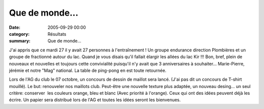 Que de monde...
===============

:date: 2005-09-29 00:00
:category: Résultats
:summary: Que de monde...

J'ai appris que ce mardi 27 il y avait 27 personnes à l'entraînement ! Un groupe endurance direction Plombières et un groupe de fractionné autour du lac. Quand je vous disais qu'il fallait élargir les allées du lac Kir !!! Bon, bref, plein de nouveaux et nouvelles et toujours cette convivialité puisqu'il n'y avait que 3 anniversaires à souhaiter... Marie-Pierre, jérémie et notre "Mag" national. La table de ping-pong en est toute retournée. |httpgifstoutimagescomimagesperso_smileysmiley_01-smiley_148.gif|


Lors de l'AG du club le 07 octobre, un concours de dessin de maillot sera lancé. (J'ai pas dit un concours de T-shirt mouillé). Le but: renouveler nos maillots club. Peut-être une nouvelle texture plus adaptée, un nouveau desing... un seul critère: conserver  les couleurs orange, bleu et blanc (Avec priorité à l'orange). Ceux qui ont des idées peuvent déjà les écrire. Un papier sera distribué lors de l'AG et toutes les idées seront les bienvenues. |httpgifstoutimagescomimagesperso_smileysmiley_08-smiley_926.gif|

.. |httpgifstoutimagescomimagesperso_smileysmiley_01-smiley_148.gif| image:: http://assets.acr-dijon.org/old/httpgifstoutimagescomimagesperso_smileysmiley_01-smiley_148.gif
.. |httpgifstoutimagescomimagesperso_smileysmiley_08-smiley_926.gif| image:: http://assets.acr-dijon.org/old/httpgifstoutimagescomimagesperso_smileysmiley_08-smiley_926.gif
